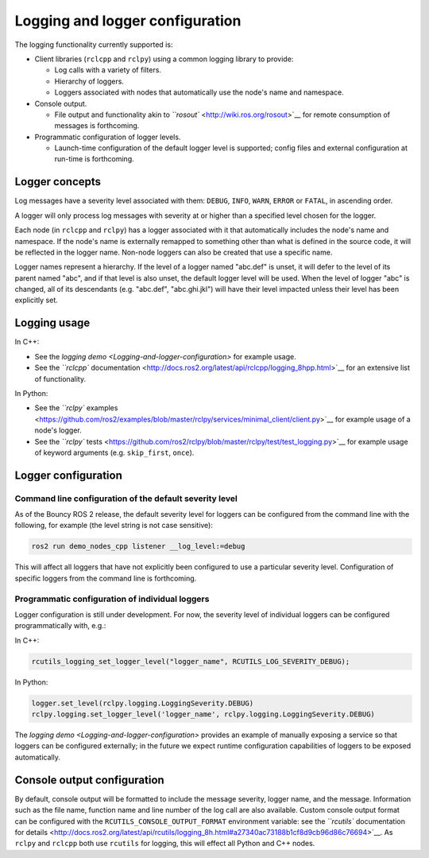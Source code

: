
Logging and logger configuration
================================

The logging functionality currently supported is:


* Client libraries (\ ``rclcpp`` and ``rclpy``\ ) using a common logging library to provide:

  * Log calls with a variety of filters.
  * Hierarchy of loggers.
  * Loggers associated with nodes that automatically use the node's name and namespace.

* Console output.

  * File output and functionality akin to `\ ``rosout`` <http://wiki.ros.org/rosout>`__ for remote consumption of messages is forthcoming.

* Programmatic configuration of logger levels.

  * Launch-time configuration of the default logger level is supported; config files and external configuration at run-time is forthcoming.

Logger concepts
---------------

Log messages have a severity level associated with them: ``DEBUG``\ , ``INFO``\ , ``WARN``\ , ``ERROR`` or ``FATAL``\ , in ascending order.

A logger will only process log messages with severity at or higher than a specified level chosen for the logger.

Each node (in ``rclcpp`` and ``rclpy``\ ) has a logger associated with it that automatically includes the node's name and namespace.
If the node's name is externally remapped to something other than what is defined in the source code, it will be reflected in the logger name.
Non-node loggers can also be created that use a specific name.

Logger names represent a hierarchy.
If the level of a logger named "abc.def" is unset, it will defer to the level of its parent named "abc", and if that level is also unset, the default logger level will be used.
When the level of logger "abc" is changed, all of its descendants (e.g. "abc.def", "abc.ghi.jkl") will have their level impacted unless their level has been explicitly set.

Logging usage
-------------

In C++:


* See the `logging demo <Logging-and-logger-configuration>` for example usage.
* See the `\ ``rclcpp`` documentation <http://docs.ros2.org/latest/api/rclcpp/logging_8hpp.html>`__ for an extensive list of functionality.

In Python:


* See the `\ ``rclpy`` examples <https://github.com/ros2/examples/blob/master/rclpy/services/minimal_client/client.py>`__ for example usage of a node's logger.
* See the `\ ``rclpy`` tests <https://github.com/ros2/rclpy/blob/master/rclpy/test/test_logging.py>`__ for example usage of keyword arguments (e.g. ``skip_first``\ , ``once``\ ).

Logger configuration
--------------------

Command line configuration of the default severity level
^^^^^^^^^^^^^^^^^^^^^^^^^^^^^^^^^^^^^^^^^^^^^^^^^^^^^^^^

As of the Bouncy ROS 2 release, the default severity level for loggers can be configured from the command line with the following, for example (the level string is not case sensitive):

.. code-block::

   ros2 run demo_nodes_cpp listener __log_level:=debug

This will affect all loggers that have not explicitly been configured to use a particular severity level.
Configuration of specific loggers from the command line is forthcoming.

Programmatic configuration of individual loggers
^^^^^^^^^^^^^^^^^^^^^^^^^^^^^^^^^^^^^^^^^^^^^^^^

Logger configuration is still under development.
For now, the severity level of individual loggers can be configured programmatically with, e.g.:

In C++:

.. code-block::

   rcutils_logging_set_logger_level("logger_name", RCUTILS_LOG_SEVERITY_DEBUG);

In Python:

.. code-block::

   logger.set_level(rclpy.logging.LoggingSeverity.DEBUG)
   rclpy.logging.set_logger_level('logger_name', rclpy.logging.LoggingSeverity.DEBUG)

The `logging demo <Logging-and-logger-configuration>` provides an example of manually exposing a service so that loggers can be configured externally; in the future we expect runtime configuration capabilities of loggers to be exposed automatically.

Console output configuration
----------------------------

By default, console output will be formatted to include the message severity, logger name, and the message.
Information such as the file name, function name and line number of the log call are also available.
Custom console output format can be configured with the ``RCUTILS_CONSOLE_OUTPUT_FORMAT`` environment variable: see the `\ ``rcutils`` documentation for details <http://docs.ros2.org/latest/api/rcutils/logging_8h.html#a27340ac73188b1cf8d9cb96d86c76694>`__.
As ``rclpy`` and ``rclcpp`` both use ``rcutils`` for logging, this will effect all Python and C++ nodes.
